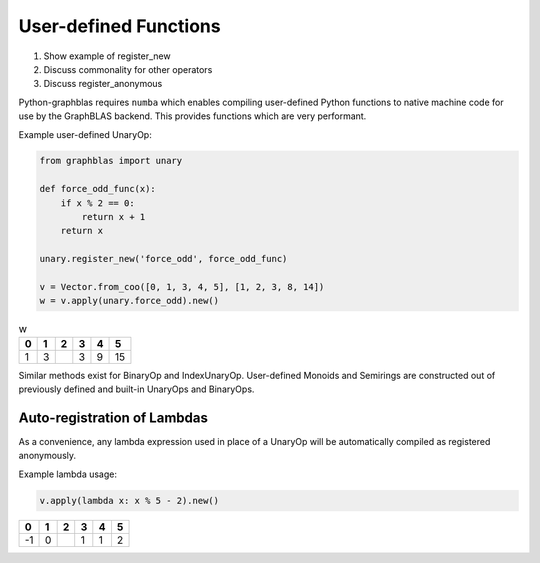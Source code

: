 
User-defined Functions
======================

1. Show example of register_new
2. Discuss commonality for other operators
3. Discuss register_anonymous

Python-graphblas requires ``numba`` which enables compiling user-defined Python functions
to native machine code for use by the GraphBLAS backend. This provides functions which are
very performant.

Example user-defined UnaryOp:

.. code-block:: python

    from graphblas import unary

    def force_odd_func(x):
        if x % 2 == 0:
            return x + 1
        return x

    unary.register_new('force_odd', force_odd_func)

    v = Vector.from_coo([0, 1, 3, 4, 5], [1, 2, 3, 8, 14])
    w = v.apply(unary.force_odd).new()

.. csv-table:: w
    :header: 0,1,2,3,4,5

    1,3,,3,9,15


Similar methods exist for BinaryOp and IndexUnaryOp. User-defined Monoids and Semirings are
constructed out of previously defined and built-in UnaryOps and BinaryOps.

Auto-registration of Lambdas
----------------------------

As a convenience, any lambda expression used in place of a UnaryOp will be automatically
compiled as registered anonymously.

Example lambda usage:

.. code-block:: python

    v.apply(lambda x: x % 5 - 2).new()

.. csv-table::
    :header: 0,1,2,3,4,5

    -1,0,,1,1,2
